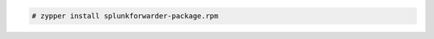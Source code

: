 .. Copyright (C) 2021 Wazuh, Inc.

.. code-block:: console

  # zypper install splunkforwarder-package.rpm

.. End of include file
